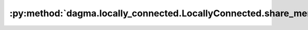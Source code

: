 :py:method:`dagma.locally_connected.LocallyConnected.share_memory`
===============================================================
.. py:method:: share_memory() -> T

   See :meth:`torch.Tensor.share_memory_`

